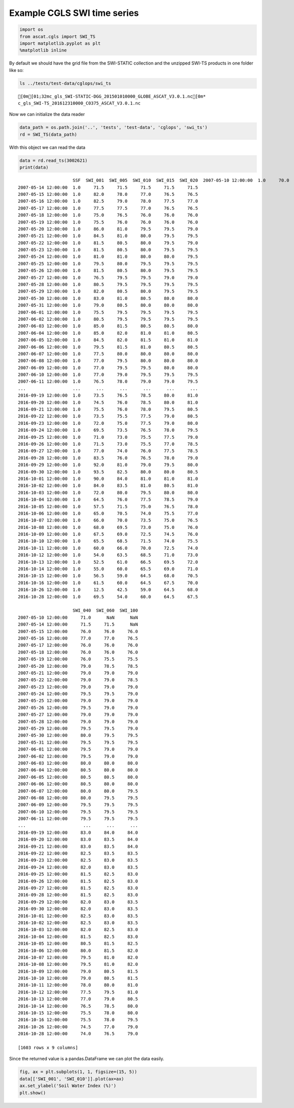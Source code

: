 
Example CGLS SWI time series
----------------------------

.. code:: ipython2

    import os
    from ascat.cgls import SWI_TS
    import matplotlib.pyplot as plt
    %matplotlib inline

By default we should have the grid file from the SWI-STATIC collection
and the unzipped SWI-TS products in one folder like so:

.. code:: ipython2

    ls ../tests/test-data/cglops/swi_ts


.. parsed-literal::

    [0m[01;32mc_gls_SWI-STATIC-DGG_201501010000_GLOBE_ASCAT_V3.0.1.nc[0m*
    c_gls_SWI-TS_201612310000_C0375_ASCAT_V3.0.1.nc


Now we can initialize the data reader

.. code:: ipython2

    data_path = os.path.join('..', 'tests', 'test-data', 'cglops', 'swi_ts')
    rd = SWI_TS(data_path)

With this object we can read the data

.. code:: ipython2

    data = rd.read_ts(3002621)
    print(data)


.. parsed-literal::

                         SSF  SWI_001  SWI_005  SWI_010  SWI_015  SWI_020  \
    2007-05-10 12:00:00  1.0     70.0     71.0     71.0     71.0     71.0   
    2007-05-14 12:00:00  1.0     71.5     71.5     71.5     71.5     71.5   
    2007-05-15 12:00:00  1.0     82.0     78.0     77.0     76.5     76.5   
    2007-05-16 12:00:00  1.0     82.5     79.0     78.0     77.5     77.0   
    2007-05-17 12:00:00  1.0     77.5     77.5     77.0     76.5     76.5   
    2007-05-18 12:00:00  1.0     75.0     76.5     76.0     76.0     76.0   
    2007-05-19 12:00:00  1.0     75.5     76.0     76.0     76.0     76.0   
    2007-05-20 12:00:00  1.0     86.0     81.0     79.5     79.5     79.0   
    2007-05-21 12:00:00  1.0     84.5     81.0     80.0     79.5     79.5   
    2007-05-22 12:00:00  1.0     81.5     80.5     80.0     79.5     79.0   
    2007-05-23 12:00:00  1.0     81.5     80.5     80.0     79.5     79.5   
    2007-05-24 12:00:00  1.0     81.0     81.0     80.0     80.0     79.5   
    2007-05-25 12:00:00  1.0     79.5     80.0     79.5     79.5     79.5   
    2007-05-26 12:00:00  1.0     81.5     80.5     80.0     79.5     79.5   
    2007-05-27 12:00:00  1.0     76.5     79.5     79.5     79.0     79.0   
    2007-05-28 12:00:00  1.0     80.5     79.5     79.5     79.5     79.5   
    2007-05-29 12:00:00  1.0     82.0     80.5     80.0     79.5     79.5   
    2007-05-30 12:00:00  1.0     83.0     81.0     80.5     80.0     80.0   
    2007-05-31 12:00:00  1.0     79.0     80.5     80.0     80.0     80.0   
    2007-06-01 12:00:00  1.0     75.5     79.5     79.5     79.5     79.5   
    2007-06-02 12:00:00  1.0     80.5     79.5     79.5     79.5     79.5   
    2007-06-03 12:00:00  1.0     85.0     81.5     80.5     80.5     80.0   
    2007-06-04 12:00:00  1.0     85.0     82.0     81.0     81.0     80.5   
    2007-06-05 12:00:00  1.0     84.5     82.0     81.5     81.0     81.0   
    2007-06-06 12:00:00  1.0     79.5     81.5     81.0     80.5     80.5   
    2007-06-07 12:00:00  1.0     77.5     80.0     80.0     80.0     80.0   
    2007-06-08 12:00:00  1.0     77.0     79.5     80.0     80.0     80.0   
    2007-06-09 12:00:00  1.0     77.0     79.5     79.5     80.0     80.0   
    2007-06-10 12:00:00  1.0     77.0     79.0     79.5     79.5     79.5   
    2007-06-11 12:00:00  1.0     76.5     78.0     79.0     79.0     79.5   
    ...                  ...      ...      ...      ...      ...      ...   
    2016-09-19 12:00:00  1.0     73.5     76.5     78.5     80.0     81.0   
    2016-09-20 12:00:00  1.0     74.5     76.0     78.5     80.0     81.0   
    2016-09-21 12:00:00  1.0     75.5     76.0     78.0     79.5     80.5   
    2016-09-22 12:00:00  1.0     73.5     75.5     77.5     79.0     80.5   
    2016-09-23 12:00:00  1.0     72.0     75.0     77.5     79.0     80.0   
    2016-09-24 12:00:00  1.0     69.5     73.5     76.5     78.0     79.5   
    2016-09-25 12:00:00  1.0     71.0     73.0     75.5     77.5     79.0   
    2016-09-26 12:00:00  1.0     71.5     73.0     75.5     77.0     78.5   
    2016-09-27 12:00:00  1.0     77.0     74.0     76.0     77.5     78.5   
    2016-09-28 12:00:00  1.0     83.5     76.0     76.5     78.0     79.0   
    2016-09-29 12:00:00  1.0     92.0     81.0     79.0     79.5     80.0   
    2016-09-30 12:00:00  1.0     93.5     82.5     80.0     80.0     80.5   
    2016-10-01 12:00:00  1.0     90.0     84.0     81.0     81.0     81.0   
    2016-10-02 12:00:00  1.0     84.0     83.5     81.0     80.5     81.0   
    2016-10-03 12:00:00  1.0     72.0     80.0     79.5     80.0     80.0   
    2016-10-04 12:00:00  1.0     64.5     76.0     77.5     78.5     79.0   
    2016-10-05 12:00:00  1.0     57.5     71.5     75.0     76.5     78.0   
    2016-10-06 12:00:00  1.0     65.0     70.5     74.0     75.5     77.0   
    2016-10-07 12:00:00  1.0     66.0     70.0     73.5     75.0     76.5   
    2016-10-08 12:00:00  1.0     68.0     69.5     73.0     75.0     76.0   
    2016-10-09 12:00:00  1.0     67.5     69.0     72.5     74.5     76.0   
    2016-10-10 12:00:00  1.0     65.5     68.5     71.5     74.0     75.5   
    2016-10-11 12:00:00  1.0     60.0     66.0     70.0     72.5     74.0   
    2016-10-12 12:00:00  1.0     54.0     63.5     68.5     71.0     73.0   
    2016-10-13 12:00:00  1.0     52.5     61.0     66.5     69.5     72.0   
    2016-10-14 12:00:00  1.0     55.0     60.0     65.5     69.0     71.0   
    2016-10-15 12:00:00  1.0     56.5     59.0     64.5     68.0     70.5   
    2016-10-16 12:00:00  1.0     61.5     60.0     64.5     67.5     70.0   
    2016-10-26 12:00:00  1.0     12.5     42.5     59.0     64.5     68.0   
    2016-10-28 12:00:00  1.0     69.5     54.0     60.0     64.5     67.5   
    
                         SWI_040  SWI_060  SWI_100  
    2007-05-10 12:00:00     71.0      NaN      NaN  
    2007-05-14 12:00:00     71.5     71.5      NaN  
    2007-05-15 12:00:00     76.0     76.0     76.0  
    2007-05-16 12:00:00     77.0     77.0     76.5  
    2007-05-17 12:00:00     76.0     76.0     76.0  
    2007-05-18 12:00:00     76.0     76.0     76.0  
    2007-05-19 12:00:00     76.0     75.5     75.5  
    2007-05-20 12:00:00     79.0     78.5     78.5  
    2007-05-21 12:00:00     79.0     79.0     79.0  
    2007-05-22 12:00:00     79.0     79.0     78.5  
    2007-05-23 12:00:00     79.0     79.0     79.0  
    2007-05-24 12:00:00     79.5     79.5     79.0  
    2007-05-25 12:00:00     79.0     79.0     79.0  
    2007-05-26 12:00:00     79.5     79.0     79.0  
    2007-05-27 12:00:00     79.0     79.0     79.0  
    2007-05-28 12:00:00     79.0     79.0     79.0  
    2007-05-29 12:00:00     79.5     79.5     79.0  
    2007-05-30 12:00:00     80.0     79.5     79.5  
    2007-05-31 12:00:00     79.5     79.5     79.5  
    2007-06-01 12:00:00     79.5     79.0     79.0  
    2007-06-02 12:00:00     79.5     79.0     79.0  
    2007-06-03 12:00:00     80.0     80.0     80.0  
    2007-06-04 12:00:00     80.5     80.0     80.0  
    2007-06-05 12:00:00     80.5     80.5     80.0  
    2007-06-06 12:00:00     80.5     80.0     80.0  
    2007-06-07 12:00:00     80.0     80.0     79.5  
    2007-06-08 12:00:00     80.0     79.5     79.5  
    2007-06-09 12:00:00     79.5     79.5     79.5  
    2007-06-10 12:00:00     79.5     79.5     79.5  
    2007-06-11 12:00:00     79.5     79.5     79.5  
    ...                      ...      ...      ...  
    2016-09-19 12:00:00     83.0     84.0     84.0  
    2016-09-20 12:00:00     83.0     83.5     84.0  
    2016-09-21 12:00:00     83.0     83.5     84.0  
    2016-09-22 12:00:00     82.5     83.5     83.5  
    2016-09-23 12:00:00     82.5     83.0     83.5  
    2016-09-24 12:00:00     82.0     83.0     83.5  
    2016-09-25 12:00:00     81.5     82.5     83.0  
    2016-09-26 12:00:00     81.5     82.5     83.0  
    2016-09-27 12:00:00     81.5     82.5     83.0  
    2016-09-28 12:00:00     81.5     82.5     83.0  
    2016-09-29 12:00:00     82.0     83.0     83.5  
    2016-09-30 12:00:00     82.0     83.0     83.5  
    2016-10-01 12:00:00     82.5     83.0     83.5  
    2016-10-02 12:00:00     82.5     83.0     83.5  
    2016-10-03 12:00:00     82.0     82.5     83.0  
    2016-10-04 12:00:00     81.5     82.5     83.0  
    2016-10-05 12:00:00     80.5     81.5     82.5  
    2016-10-06 12:00:00     80.0     81.5     82.0  
    2016-10-07 12:00:00     79.5     81.0     82.0  
    2016-10-08 12:00:00     79.5     81.0     82.0  
    2016-10-09 12:00:00     79.0     80.5     81.5  
    2016-10-10 12:00:00     79.0     80.5     81.5  
    2016-10-11 12:00:00     78.0     80.0     81.0  
    2016-10-12 12:00:00     77.5     79.5     81.0  
    2016-10-13 12:00:00     77.0     79.0     80.5  
    2016-10-14 12:00:00     76.5     78.5     80.0  
    2016-10-15 12:00:00     75.5     78.0     80.0  
    2016-10-16 12:00:00     75.5     78.0     79.5  
    2016-10-26 12:00:00     74.5     77.0     79.0  
    2016-10-28 12:00:00     74.0     76.5     79.0  
    
    [1603 rows x 9 columns]


Since the returned value is a pandas.DataFrame we can plot the data
easily.

.. code:: ipython2

    fig, ax = plt.subplots(1, 1, figsize=(15, 5))
    data[['SWI_001', 'SWI_010']].plot(ax=ax)
    ax.set_ylabel('Soil Water Index (%)')
    plt.show()



.. image:: read_cgls_swi_ts_files/read_cgls_swi_ts_9_0.png


